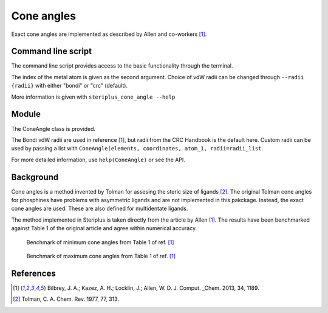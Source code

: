 ###########
Cone angles
###########

Exact cone angles are implemented as described by Allen and co-workers [1]_.

*******************
Command line script
*******************

The command line script provides access to the basic functionality through the 
terminal.

.. code-block:: console
  :caption: Example
  
  $ steriplus_cone_angle PdPMe3.xyz 1
  Cone angle: 117.1
  No. tangent atoms: 3

The index of the metal atom is given as the second argument. Choice of vdW 
radii can be changed through ``--radii {radii}`` with either "bondi" or
"crc" (default). 

More information is given with ``steriplus_cone_angle --help``

******
Module
******

The ConeAngle class is provided. 

.. code-block:: python
  :caption: Example
  
  >>> from steriplus import ConeAngle, read_xyz
  >>> elements, coordinates = read_xyz("phosphines/PdPMe3.xyz")
  >>> cone_angle = ConeAngle(elements, coordinates, 1)
  >>> print(cone_angle.cone_angle)
  117.11012922937584
  >>> print(cone_angle.tangent_atoms)
  [5, 9, 12]
  >>> cone_angle.print_report()
  Cone angle: 117.1
  No. tangent atoms: 3
  >>> cone_angle.plot_3D()

.. image:: images/cone_angle.png

The Bondi vdW radii are used in reference [1]_, but radii from the CRC Handbook
is the default here. Custom radii can be used by passing a list with
``ConeAngle(elements, coordinates, atom_1, radii=radii_list``.

For more detailed information, use ``help(ConeAngle)`` or see the API.

**********
Background
**********

Cone angles is a method invented by Tolman for assesing the steric size of 
ligands [2]_. The original Tolman cone angles for phosphines have problems with
asymmetric ligands and are not implemented in this pakckage. Instead, the exact
cone angles are used. These are also defined for multidentate ligands.

The method implemented in Steriplus is taken directly from the article by Allen
[1]_. The results have been benchmarked against Table 1 of the original article
and agree within numerical accuracy.

.. figure:: benchmarks/cone_angles/cone_angles_min.png
  
  Benchmark of minimum cone angles from Table 1 of ref. [1]_

.. figure:: benchmarks/cone_angles/cone_angles_max.png

  Benchmark of maximum cone angles from Table 1 of ref. [1]_

**********
References
**********
.. [1] Bilbrey, J. A.; Kazez, A. H.; Locklin, J.; Allen, W. D. J. Comput.
  _Chem. 2013, 34, 1189.
.. [2] Tolman, C. A. Chem. Rev. 1977, 77, 313.